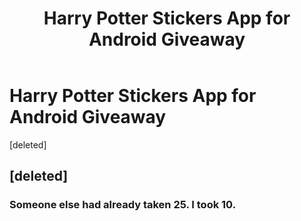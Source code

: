#+TITLE: Harry Potter Stickers App for Android Giveaway

* Harry Potter Stickers App for Android Giveaway
:PROPERTIES:
:Score: 0
:DateUnix: 1544467071.0
:DateShort: 2018-Dec-10
:END:
[deleted]


** [deleted]
:PROPERTIES:
:Score: -1
:DateUnix: 1544467077.0
:DateShort: 2018-Dec-10
:END:

*** Someone else had already taken 25. I took 10.
:PROPERTIES:
:Author: TeachGotANewAccount
:Score: 1
:DateUnix: 1544576728.0
:DateShort: 2018-Dec-12
:END:
